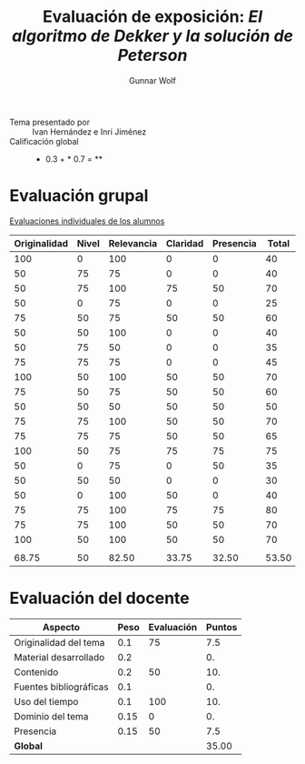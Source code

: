 #+title: Evaluación de exposición: /El algoritmo de Dekker y la solución de Peterson/
#+author: Gunnar Wolf

- Tema presentado por :: Ivan Hernández e Inri Jiménez
- Calificación global ::  * 0.3 +  * 0.7 = **

* Evaluación grupal

[[./evaluacion_alumnos.pdf][Evaluaciones individuales de los alumnos]]

|--------------+-------+------------+----------+-----------+-------|
| Originalidad | Nivel | Relevancia | Claridad | Presencia | Total |
|--------------+-------+------------+----------+-----------+-------|
|          100 |     0 |        100 |        0 |         0 |    40 |
|           50 |    75 |         75 |        0 |         0 |    40 |
|           50 |    75 |        100 |       75 |        50 |    70 |
|           50 |     0 |         75 |        0 |         0 |    25 |
|           75 |    50 |         75 |       50 |        50 |    60 |
|           50 |    50 |        100 |        0 |         0 |    40 |
|           50 |    75 |         50 |        0 |         0 |    35 |
|           75 |    75 |         75 |        0 |         0 |    45 |
|          100 |    50 |        100 |       50 |        50 |    70 |
|           75 |    50 |         75 |       50 |        50 |    60 |
|           50 |    50 |         50 |       50 |        50 |    50 |
|           75 |    75 |        100 |       50 |        50 |    70 |
|           75 |    75 |         75 |       50 |        50 |    65 |
|          100 |    50 |         75 |       75 |        75 |    75 |
|           50 |     0 |         75 |        0 |        50 |    35 |
|           50 |    50 |         50 |        0 |         0 |    30 |
|           50 |     0 |        100 |       50 |         0 |    40 |
|           75 |    75 |        100 |       75 |        75 |    80 |
|           75 |    75 |        100 |       50 |        50 |    70 |
|          100 |    50 |        100 |       50 |        50 |    70 |
|              |       |            |          |           |       |
|--------------+-------+------------+----------+-----------+-------|
|        68.75 |    50 |      82.50 |    33.75 |     32.50 | 53.50 |
|--------------+-------+------------+----------+-----------+-------|
#+TBLFM: @>$1..@>$6=vmean(@II..@III-1); f-2::@2$>..@>>>$>=vmean($1..$5); f-2


* Evaluación del docente

| *Aspecto*              | *Peso* | *Evaluación* | *Puntos* |
|------------------------+--------+--------------+----------|
| Originalidad del tema  |    0.1 |           75 |      7.5 |
| Material desarrollado  |    0.2 |              |       0. |
| Contenido              |    0.2 |           50 |      10. |
| Fuentes bibliográficas |    0.1 |              |       0. |
| Uso del tiempo         |    0.1 |          100 |      10. |
| Dominio del tema       |   0.15 |            0 |       0. |
| Presencia              |   0.15 |           50 |      7.5 |
|------------------------+--------+--------------+----------|
| *Global*               |        |              |    35.00 |
#+TBLFM: @<<$4..@>>$4=$2*$3::$4=vsum(@<<..@>>);f-2

